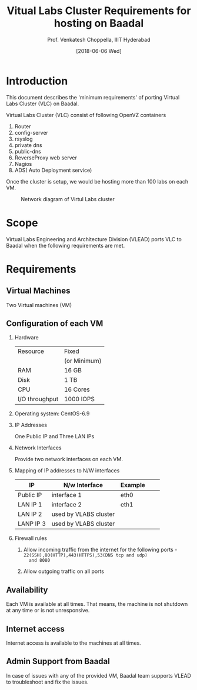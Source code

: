 #+Title: Vitual Labs Cluster Requirements for hosting on Baadal
#+Author: Prof. Venkatesh Choppella, IIIT Hyderabad   
#+Date:   [2018-06-06 Wed]
#+OPTIONS: ':nil *:t -:t ::t <:t H:3 \n:nil ^:t
#+OPTIONS: arch:headline author:t c:nil creator:nil
#+OPTIONS: d:(not "LOGBOOK") date:t e:t email:nil f:t
#+OPTIONS: inline:t num:t p:nil pri:nil prop:nil stat:t
#+OPTIONS: tags:t tasks:t tex:t timestamp:t title:t toc:nil
#+OPTIONS: todo:t |:t
#+LANGUAGE: en
#+SELECT_TAGS: export
#+EXCLUDE_TAGS: noexport


* Introduction
  This document describes the 'minimum requirements' of
  porting Virtual Labs Cluster (VLC) on Baadal.


  Virtual Labs Cluster (VLC) consist of following OpenVZ
  containers
  1. Router
  2. config-server
  3. rsyslog
  4. private dns
  5. public-dns 
  6. ReverseProxy web server
  7. Nagios
  8. ADS( Auto Deployment service)

  
  Once the cluster is setup, we would be hosting more than
  100 labs on each VM.

#+CAPTION: Network diagram of Virtul Labs cluster
#+NAME:   fig:network-diagram
   [[./diagrams/overall-cluster-network-diagram.png]]

* Scope
  Virtual Labs Engineering and Architecture Division (VLEAD)
  ports VLC to Baadal when the following requirements are
  met.

* Requirements

** Virtual Machines
   Two Virtual machines (VM)

** Configuration of each VM

   1. Hardware
        |----------------+--------------|
        | Resource       | Fixed        |
        |                | (or Minimum) |
        |----------------+--------------|
        | RAM            | 16 GB        |
        | Disk           | 1 TB         |
        | CPU            | 16 Cores     |
        | I/O throughput | 1000 IOPS    |
        |----------------+--------------|

   2. Operating system: CentOS-6.9

   3. IP Addresses 
        
      One Public IP and Three LAN IPs

   4. Network Interfaces

      Provide two network interfaces on each VM.

   5. Mapping of IP addresses to N/W interfaces

      |-----------+-----------------------+---------+---+---|
      | IP        | N/w Interface         | Example |   |   |
      |-----------+-----------------------+---------+---+---|
      | Public IP | interface 1           | eth0    |   |   |
      |-----------+-----------------------+---------+---+---|
      | LAN IP 1  | interface 2           | eth1    |   |   |
      |-----------+-----------------------+---------+---+---|
      | LAN IP 2  | used by VLABS cluster |         |   |   |
      |-----------+-----------------------+---------+---+---|
      | LANP IP 3 | used by VLABS cluster |         |   |   |
      |-----------+-----------------------+---------+---+---|

   6. Firewall rules
      1. Allow incoming traffic from the internet for the
         following ports -
         =22(SSH),80(HTTP),443(HTTPS),53(DNS tcp and udp)
         and 8080=

      2. Allow outgoing traffic on all ports

** Availability

   Each VM is available at all times. That means, the
   machine is not shutdown at any time or is not
   unresponsive.

** Internet access

   Internet access is available to the machines at all times.

** Admin Support from Baadal 

   In case of issues with any of the provided VM, Baadal
   team supports VLEAD to troubleshoot and fix the issues.
